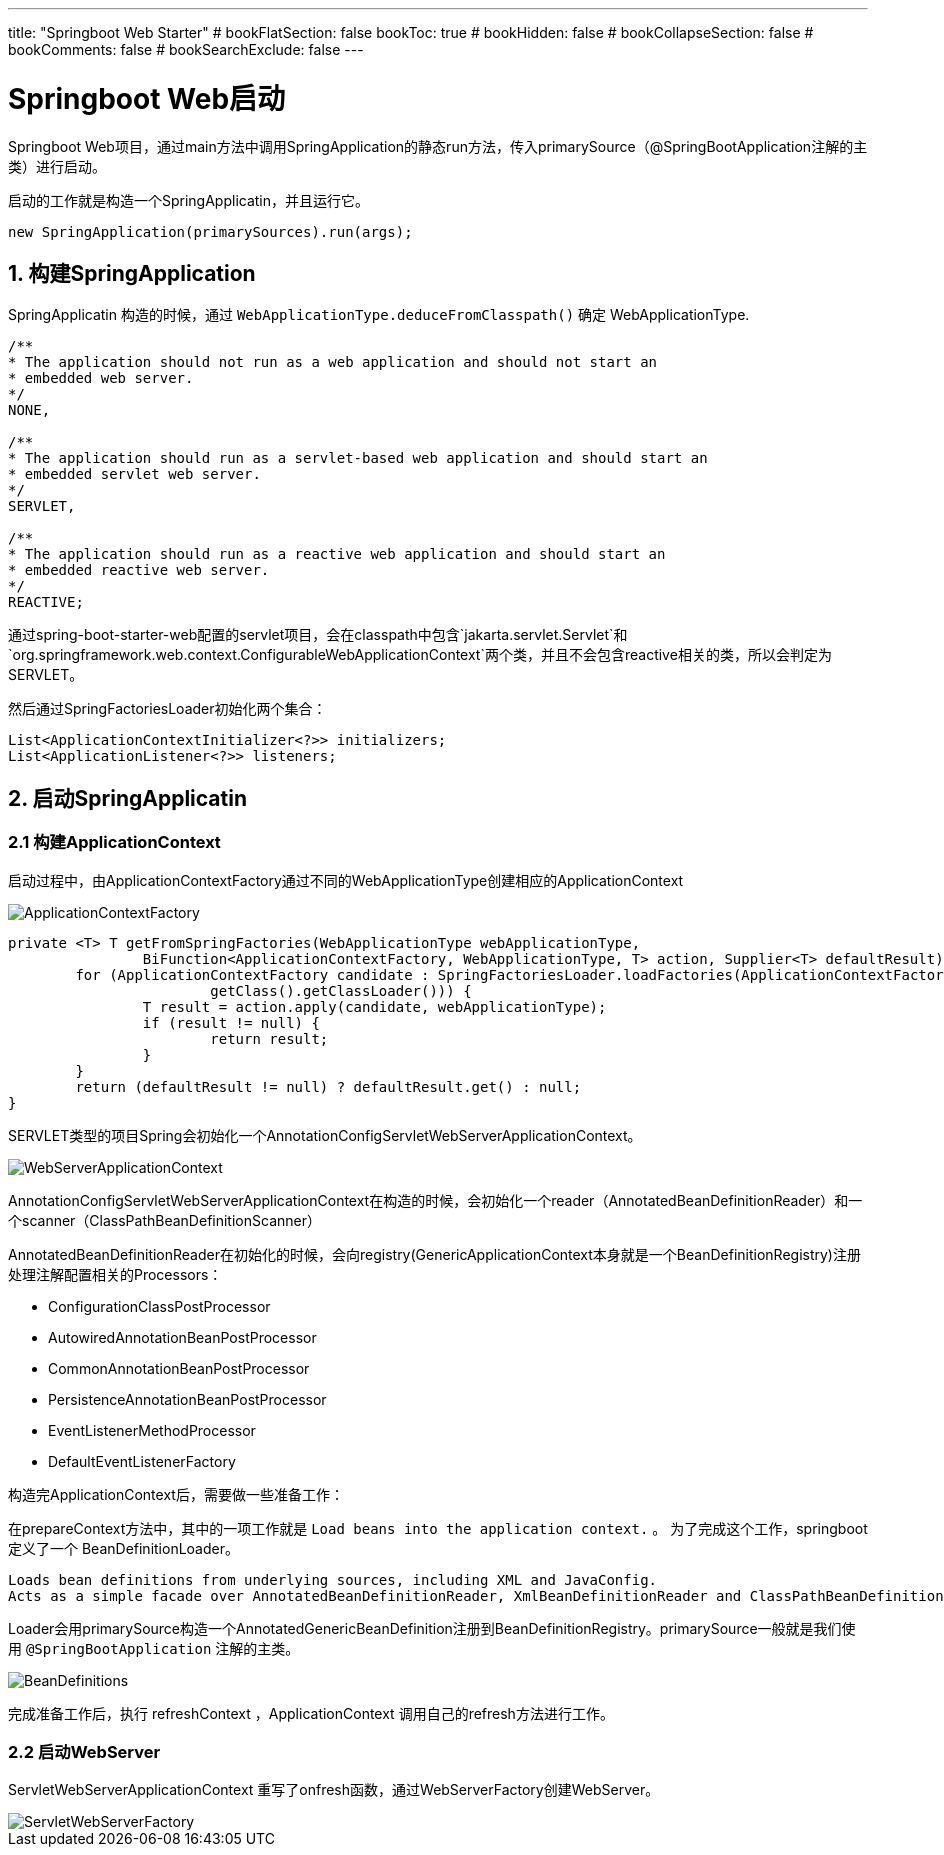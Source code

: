 ---
title: "Springboot Web Starter"
# bookFlatSection: false
bookToc: true
# bookHidden: false
# bookCollapseSection: false
# bookComments: false
# bookSearchExclude: false
---

# Springboot Web启动

Springboot Web项目，通过main方法中调用SpringApplication的静态run方法，传入primarySource（@SpringBootApplication注解的主类）进行启动。

启动的工作就是构造一个SpringApplicatin，并且运行它。

```
new SpringApplication(primarySources).run(args);
```

## 1. 构建SpringApplication

SpringApplicatin 构造的时候，通过 `WebApplicationType.deduceFromClasspath()` 确定 WebApplicationType.
```
/**
* The application should not run as a web application and should not start an
* embedded web server.
*/
NONE,

/**
* The application should run as a servlet-based web application and should start an
* embedded servlet web server.
*/
SERVLET,

/**
* The application should run as a reactive web application and should start an
* embedded reactive web server.
*/
REACTIVE;
```

通过spring-boot-starter-web配置的servlet项目，会在classpath中包含`jakarta.servlet.Servlet`和`org.springframework.web.context.ConfigurableWebApplicationContext`两个类，并且不会包含reactive相关的类，所以会判定为SERVLET。


然后通过SpringFactoriesLoader初始化两个集合：

```
List<ApplicationContextInitializer<?>> initializers;
List<ApplicationListener<?>> listeners;
```

## 2. 启动SpringApplicatin

### 2.1 构建ApplicationContext

启动过程中，由ApplicationContextFactory通过不同的WebApplicationType创建相应的ApplicationContext

image::ApplicationContextFactory.png[]

```
private <T> T getFromSpringFactories(WebApplicationType webApplicationType,
		BiFunction<ApplicationContextFactory, WebApplicationType, T> action, Supplier<T> defaultResult) {
	for (ApplicationContextFactory candidate : SpringFactoriesLoader.loadFactories(ApplicationContextFactory.class,
			getClass().getClassLoader())) {
		T result = action.apply(candidate, webApplicationType);
		if (result != null) {
			return result;
		}
	}
	return (defaultResult != null) ? defaultResult.get() : null;
}
```

SERVLET类型的项目Spring会初始化一个AnnotationConfigServletWebServerApplicationContext。

image:WebServerApplicationContext.png[]

AnnotationConfigServletWebServerApplicationContext在构造的时候，会初始化一个reader（AnnotatedBeanDefinitionReader）和一个scanner（ClassPathBeanDefinitionScanner）

AnnotatedBeanDefinitionReader在初始化的时候，会向registry(GenericApplicationContext本身就是一个BeanDefinitionRegistry)注册处理注解配置相关的Processors：

- ConfigurationClassPostProcessor
- AutowiredAnnotationBeanPostProcessor
- CommonAnnotationBeanPostProcessor
- PersistenceAnnotationBeanPostProcessor
- EventListenerMethodProcessor
- DefaultEventListenerFactory

构造完ApplicationContext后，需要做一些准备工作：

在prepareContext方法中，其中的一项工作就是 `Load beans into the application context.` 。 为了完成这个工作，springboot定义了一个 BeanDefinitionLoader。

----
Loads bean definitions from underlying sources, including XML and JavaConfig. 
Acts as a simple facade over AnnotatedBeanDefinitionReader, XmlBeanDefinitionReader and ClassPathBeanDefinitionScanner.
----

Loader会用primarySource构造一个AnnotatedGenericBeanDefinition注册到BeanDefinitionRegistry。primarySource一般就是我们使用 `@SpringBootApplication` 注解的主类。

image::BeanDefinitions.png[]

完成准备工作后，执行 refreshContext ，ApplicationContext 调用自己的refresh方法进行工作。

### 2.2 启动WebServer

ServletWebServerApplicationContext 重写了onfresh函数，通过WebServerFactory创建WebServer。

image::ServletWebServerFactory.png[]


